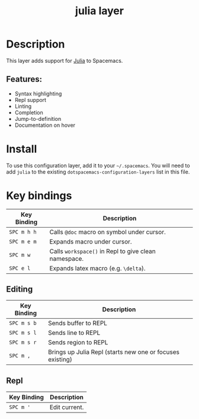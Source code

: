 #+TITLE: julia layer

# The maximum height of the logo should be 200 pixels.
[[file:img/julia.png]]
# TOC links should be GitHub style anchors.

* Table of Contents                                        :TOC_4_gh:noexport:
- [[#description][Description]]
  - [[#features][Features:]]
- [[#install][Install]]
- [[#key-bindings][Key bindings]]
  - [[#editing][Editing]]
  - [[#repl][Repl]]

* Description
This layer adds support for [[https://julialang.org][Julia]] to Spacemacs.

** Features:
  - Syntax highlighting
  - Repl support
  - Linting
  - Completion
  - Jump-to-definition
  - Documentation on hover

* Install
To use this configuration layer, add it to your =~/.spacemacs=. You will need to
add =julia= to the existing =dotspacemacs-configuration-layers= list in this
file.

* Key bindings

| Key Binding | Description                                          |
|-------------+------------------------------------------------------|
| ~SPC m h h~ | Calls ~@doc~ macro on symbol under cursor.           |
| ~SPC m e m~ | Expands macro under cursor.                          |
| ~SPC m w~   | Calls ~workspace()~ in Repl to give clean namespace. |
| ~SPC e l~   | Expands latex macro (e.g. =\delta=).                 |

** Editing

| Key Binding | Description                                               |
|-------------+-----------------------------------------------------------|
| ~SPC m s b~ | Sends buffer to REPL                                      |
| ~SPC m s l~ | Sends line to REPL                                        |
| ~SPC m s r~ | Sends region to REPL                                      |
| ~SPC m ,~   | Brings up Julia Repl (starts new one or focuses existing) |

** Repl

| Key Binding | Description   |
|-------------+---------------|
| ~SPC m '~   | Edit current. |

# Use GitHub URLs if you wish to link a Spacemacs documentation file or its heading.
# Examples:
# [[https://github.com/syl20bnr/spacemacs/blob/master/doc/VIMUSERS.org#sessions]]
# [[https://github.com/syl20bnr/spacemacs/blob/master/layers/%2Bfun/emoji/README.org][Link to Emoji layer README.org]]
# If space-doc-mode is enabled, Spacemacs will open a local copy of the linked file.

